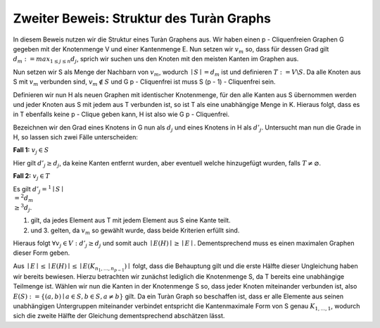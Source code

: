 Zweiter Beweis: Struktur des Turàn Graphs
=========================================

In diesem Beweis nutzen wir die Struktur eines Turàn Graphens aus. Wir haben einen p - Cliquenfreien Graphen G gegeben mit der Knotenmenge V und einer Kantenmenge E. Nun setzen wir :math:`v_m` so, dass für dessen Grad gilt :math:`d_m := max_{1 \le j \le n} d_j`, sprich wir suchen uns den Knoten mit den meisten Kanten im Graphen aus.

Nun setzen wir S als Menge der Nachbarn von :math:`v_m`, wodurch :math:`\mid S \mid = d_m` ist und definieren :math:`T := V \backslash S`. Da alle Knoten aus S mit :math:`v_m` verbunden sind, :math:`v_m \notin S` und G p - Cliquenfrei ist muss S (p - 1) - Cliquenfrei sein.

Definieren wir nun H als neuen Graphen mit identischer Knotenmenge, für den alle Kanten aus S übernommen werden und jeder Knoten aus S mit jedem aus T verbunden ist, so ist T als eine unabhängige Menge in K. Hieraus folgt, dass es in T ebenfalls keine p - Clique geben kann, H ist also wie G p - Cliquenfrei.

Bezeichnen wir den Grad eines Knotens in G nun als :math:`d_j` und eines Knotens in H als :math:`d'_j`.
Untersucht man nun die Grade in H, so lassen sich zwei Fälle unterscheiden:

**Fall 1:** :math:`v_j \in S`

Hier gilt :math:`d'_j \ge d_j`, da keine Kanten entfernt wurden, aber eventuell welche hinzugefügt wurden, falls :math:`T \neq \varnothing`.


**Fall 2:** :math:`v_j \in T`

Es gilt :math:`d'_j =^1 \mid S \mid \\ =^2 d_m \\ \ge^3 d_j`.

(1) gilt, da jedes Element aus T mit jedem Element aus S eine Kante teilt.
(2) und 3. gelten, da :math:`v_m` so gewählt wurde, dass beide Kriterien erfüllt sind.

Hieraus folgt :math:`\forall v_j \in V: d'_j \ge d_j` und somit auch :math:`\mid E(H) \mid \ge \mid E \mid`. Dementsprechend muss es einen maximalen Graphen dieser Form geben.


.. todo: Muss ich hier darauf achten, dass K_{n_1,...,n_{p-1}} p-cliquenfrei ist?

Aus :math:`\mid E \mid \le \mid E(H) \mid \le \mid E(K_{n_1,...,n_{p-1}}) \mid` folgt, dass die Behauptung gilt und die erste Hälfte dieser Ungleichung haben wir bereits bewiesen. Hierzu betrachten wir zunächst lediglich die Knotenmenge S, da T bereits eine unabhängige Teilmenge ist. Wählen wir nun die Kanten in der Knotenmenge S so, dass jeder Knoten miteinander verbunden ist, also :math:`E(S) := \{ (a,b) \mid a \in S, b \in S, a \neq b \}` gilt. Da ein Turàn Graph so beschaffen ist, dass er alle Elemente aus seinen unabhängigen Untergruppen miteinander verbindet entspricht die Kantenmaximale Form von S genau :math:`K_{1,...,1}`, wodurch sich die zweite Hälfte der Gleichung dementsprechend abschätzen lässt.

.. todo: Muss ich zeigen, wieso die Behauptung hieraus folgt, bzw wieso tut sie das?